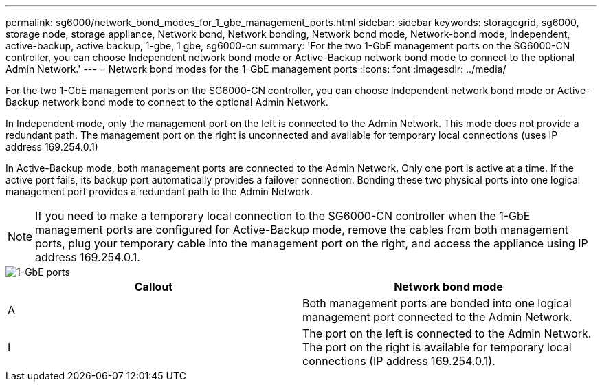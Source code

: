 ---
permalink: sg6000/network_bond_modes_for_1_gbe_management_ports.html
sidebar: sidebar
keywords: storagegrid, sg6000, storage node, storage appliance, Network bond, Network bonding, Network bond mode, Network-bond mode, independent, active-backup, active backup, 1-gbe, 1 gbe, sg6000-cn 
summary: 'For the two 1-GbE management ports on the SG6000-CN controller, you can choose Independent network bond mode or Active-Backup network bond mode to connect to the optional Admin Network.'
---
= Network bond modes for the 1-GbE management ports
:icons: font
:imagesdir: ../media/

[.lead]
For the two 1-GbE management ports on the SG6000-CN controller, you can choose Independent network bond mode or Active-Backup network bond mode to connect to the optional Admin Network.

In Independent mode, only the management port on the left is connected to the Admin Network. This mode does not provide a redundant path. The management port on the right is unconnected and available for temporary local connections (uses IP address 169.254.0.1)

In Active-Backup mode, both management ports are connected to the Admin Network. Only one port is active at a time. If the active port fails, its backup port automatically provides a failover connection. Bonding these two physical ports into one logical management port provides a redundant path to the Admin Network.

NOTE: If you need to make a temporary local connection to the SG6000-CN controller when the 1-GbE management ports are configured for Active-Backup mode, remove the cables from both management ports, plug your temporary cable into the management port on the right, and access the appliance using IP address 169.254.0.1.

image::../media/sg6000_cn_bonded_managemente_ports.gif[1-GbE ports]

[options="header"]
|===
| Callout| Network bond mode
a|
A
a|
Both management ports are bonded into one logical management port connected to the Admin Network.
a|
I
a|
The port on the left is connected to the Admin Network. The port on the right is available for temporary local connections (IP address 169.254.0.1).
|===
